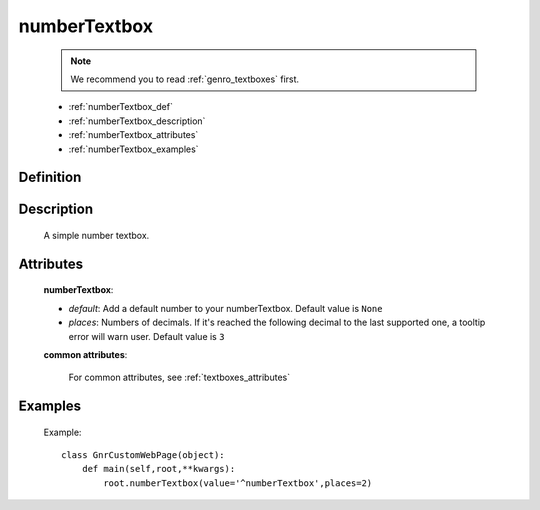 .. _genro_numbertextbox:

=============
numberTextbox
=============

    .. note:: We recommend you to read :ref:`genro_textboxes` first.

    * :ref:`numberTextbox_def`
    * :ref:`numberTextbox_description`
    * :ref:`numberTextbox_attributes`
    * :ref:`numberTextbox_examples`

.. _numberTextbox_def:

Definition
==========

    .. method:: pane.numberTextbox([**kwargs])
    
.. _numberTextbox_description:
    
Description
===========

    A simple number textbox.
    
.. _numberTextbox_attributes:

Attributes
==========
    
    **numberTextbox**:
    
    * *default*: Add a default number to your numberTextbox. Default value is ``None``
    * *places*: Numbers of decimals. If it's reached the following decimal to the last supported one, a tooltip error will warn user. Default value is ``3``
    
    **common attributes**:

        For common attributes, see :ref:`textboxes_attributes`

.. _numberTextbox_examples:

Examples
========

    Example::
    
        class GnrCustomWebPage(object):
            def main(self,root,**kwargs):
                root.numberTextbox(value='^numberTextbox',places=2)